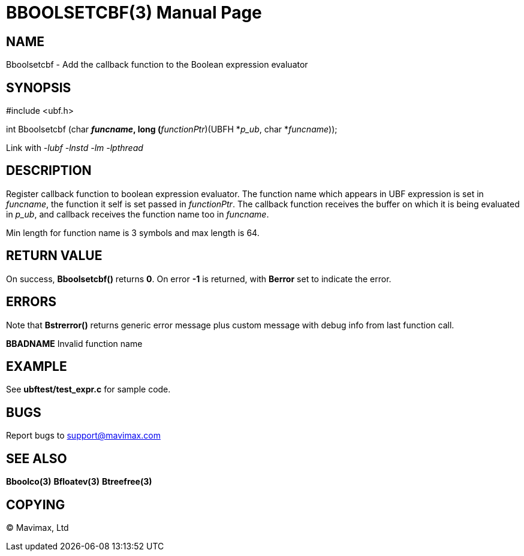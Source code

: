 BBOOLSETCBF(3)
==============
:doctype: manpage


NAME
----
Bboolsetcbf - Add the callback function to the Boolean expression evaluator


SYNOPSIS
--------

#include <ubf.h>

int Bboolsetcbf (char *'funcname', long (*'functionPtr')(UBFH *'p_ub', char *'funcname'));

Link with '-lubf -lnstd -lm -lpthread'

DESCRIPTION
-----------
Register callback function to boolean expression evaluator. The function name 
which appears in UBF expression is set in 'funcname', the function it self 
is set passed in 'functionPtr'. The callback function receives the buffer on 
which it is being evaluated in 'p_ub', and callback receives the function name 
too in 'funcname'.

Min length for function name is 3 symbols and max length is 64.

RETURN VALUE
------------
On success, *Bboolsetcbf()* returns *0*. On error *-1* is returned, with 
*Berror* set to indicate the error.

ERRORS
------
Note that *Bstrerror()* returns generic error message plus custom message 
with debug info from last function call.

*BBADNAME* Invalid function name

EXAMPLE
-------
See *ubftest/test_expr.c* for sample code.

BUGS
----
Report bugs to support@mavimax.com

SEE ALSO
--------
*Bboolco(3)* *Bfloatev(3)* *Btreefree(3)*

COPYING
-------
(C) Mavimax, Ltd


